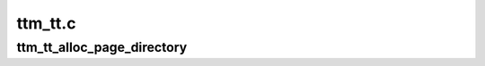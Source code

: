 .. -*- coding: utf-8; mode: rst -*-

========
ttm_tt.c
========


.. _`ttm_tt_alloc_page_directory`:

ttm_tt_alloc_page_directory
===========================

.. c:function:: void ttm_tt_alloc_page_directory (struct ttm_tt *ttm)

    :param struct ttm_tt \*ttm:

        *undescribed*

